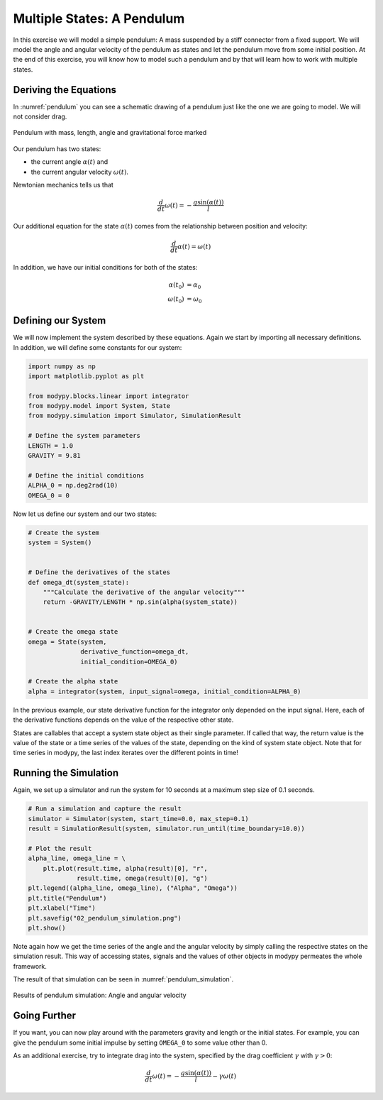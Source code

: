 Multiple States: A Pendulum
===========================

In this exercise we will model a simple pendulum:
A mass suspended by a stiff connector from a fixed support.
We will model the angle and angular velocity of the pendulum as states and let
the pendulum move from some initial position.
At the end of this exercise, you will know how to model such a pendulum and by
that will learn how to work with multiple states.

Deriving the Equations
----------------------

In :numref:`pendulum` you can see a schematic drawing of a pendulum just like
the one we are going to model.
We will not consider drag.

.. _pendulum:
.. figure:: 02_pendulum.svg
    :align: center
    :alt: Pendulum with quantities

    Pendulum with mass, length, angle and gravitational force marked

Our pendulum has two states:

- the current angle :math:`\alpha\left(t\right)` and
- the current angular velocity :math:`\omega\left(t\right)`.

Newtonian mechanics tells us that

.. math::
    \frac{d}{dt} \omega\left(t\right) =
    - \frac{g \sin\left(\alpha\left(t\right)\right)}{l}

Our additional equation for the state :math:`\alpha\left(t\right)` comes from
the relationship between position and velocity:

.. math::
    \frac{d}{dt} \alpha\left(t\right) = \omega\left(t\right)

In addition, we have our initial conditions for both of the states:

.. math::
    \alpha\left(t_0\right) & = \alpha_0 \\
    \omega\left(t_0\right) &= \omega_0

Defining our System
-------------------

We will now implement the system described by these equations.
Again we start by importing all necessary definitions.
In addition, we will define some constants for our system:

.. code-block:: python

    import numpy as np
    import matplotlib.pyplot as plt

    from modypy.blocks.linear import integrator
    from modypy.model import System, State
    from modypy.simulation import Simulator, SimulationResult

    # Define the system parameters
    LENGTH = 1.0
    GRAVITY = 9.81

    # Define the initial conditions
    ALPHA_0 = np.deg2rad(10)
    OMEGA_0 = 0

Now let us define our system and our two states:

.. code-block:: python

    # Create the system
    system = System()


    # Define the derivatives of the states
    def omega_dt(system_state):
        """Calculate the derivative of the angular velocity"""
        return -GRAVITY/LENGTH * np.sin(alpha(system_state))


    # Create the omega state
    omega = State(system,
                  derivative_function=omega_dt,
                  initial_condition=OMEGA_0)

    # Create the alpha state
    alpha = integrator(system, input_signal=omega, initial_condition=ALPHA_0)

In the previous example, our state derivative function for the integrator only
depended on the input signal.
Here, each of the derivative functions depends on the value of the respective
other state.

States are callables that accept a system state object as their single
parameter.
If called that way, the return value is the value of the state or a time series
of the values of the state, depending on the kind of system state object.
Note that for time series in modypy, the last index iterates over the different
points in time!

Running the Simulation
----------------------

Again, we set up a simulator and run the system for 10 seconds at a maximum step
size of 0\.1 seconds.

.. code-block:: python

    # Run a simulation and capture the result
    simulator = Simulator(system, start_time=0.0, max_step=0.1)
    result = SimulationResult(system, simulator.run_until(time_boundary=10.0))

    # Plot the result
    alpha_line, omega_line = \
        plt.plot(result.time, alpha(result)[0], "r",
                 result.time, omega(result)[0], "g")
    plt.legend((alpha_line, omega_line), ("Alpha", "Omega"))
    plt.title("Pendulum")
    plt.xlabel("Time")
    plt.savefig("02_pendulum_simulation.png")
    plt.show()

Note again how we get the time series of the angle and the angular velocity by
simply calling the respective states on the simulation result.
This way of accessing states, signals and the values of other objects in modypy
permeates the whole framework.

The result of that simulation can be seen in :numref:`pendulum_simulation`.

.. _pendulum_simulation:
.. figure:: 02_pendulum_simulation.png
    :align: center
    :alt: Results of pendulum simulation

    Results of pendulum simulation: Angle and angular velocity

Going Further
-------------

If you want, you can now play around with the parameters gravity and length or
the initial states.
For example, you can give the pendulum some initial impulse by setting
``OMEGA_0`` to some value other than 0.

As an additional exercise, try to integrate drag into the system, specified by
the drag coefficient :math:`\gamma` with :math:`\gamma>0`:

.. math::
    \frac{d}{dt} \omega\left(t\right) =
    - \frac{g \sin\left(\alpha\left(t\right)\right)}{l}
    - \gamma \omega\left(t\right)
